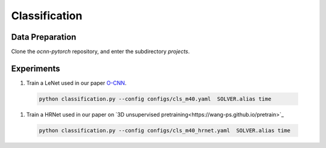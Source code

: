 Classification
============


Data Preparation
---------------------------

Clone the `ocnn-pytorch` repository, and enter the subdirectory `projects`.

.. code-block:: none
  python tools/cls_modelnet.py


Experiments
---------------------------


#. Train a LeNet used in our paper `O-CNN <https://wang-ps.github.io/O-CNN>`_.

  .. code-block:: none

    python classification.py --config configs/cls_m40.yaml  SOLVER.alias time
  


#. Train a HRNet used in our paper on `3D unsupervised pretraining<https://wang-ps.github.io/pretrain>`_

  .. code-block:: none

    python classification.py --config configs/cls_m40_hrnet.yaml  SOLVER.alias time
